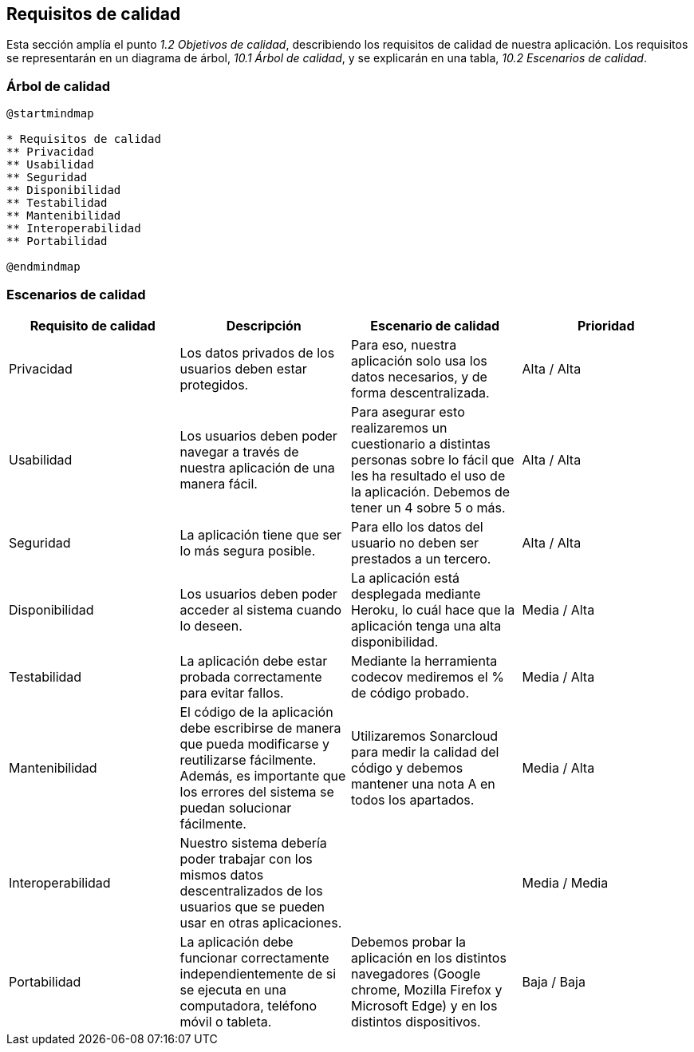 [[section-quality-scenarios]]
== Requisitos de calidad

Esta sección amplía el punto __1.2 Objetivos de calidad__, describiendo los requisitos de calidad de nuestra aplicación.
Los requisitos se representarán en un diagrama de árbol, __10.1 Árbol de calidad__, y se explicarán en una tabla, __10.2 Escenarios de calidad__.

=== Árbol de calidad

[plantuml,calidad,png]
----
@startmindmap

* Requisitos de calidad
** Privacidad
** Usabilidad
** Seguridad
** Disponibilidad
** Testabilidad
** Mantenibilidad
** Interoperabilidad
** Portabilidad

@endmindmap
----
=== Escenarios de calidad

[%header, cols=4]
|===

|Requisito de calidad
|Descripción
|Escenario de calidad
|Prioridad

|Privacidad
|Los datos privados de los usuarios deben estar protegidos.
|Para eso, nuestra aplicación solo usa los datos necesarios, y de forma descentralizada.
|Alta / Alta

|Usabilidad
|Los usuarios deben poder navegar a través de nuestra aplicación de una manera fácil.
|Para asegurar esto realizaremos un cuestionario a distintas personas sobre lo fácil que les ha resultado el uso de la aplicación. Debemos de tener un 4 sobre 5 o más.
|Alta / Alta

|Seguridad
|La aplicación tiene que ser lo más segura posible. 
|Para ello los datos del usuario no deben ser prestados a un tercero.
|Alta / Alta

|Disponibilidad
|Los usuarios deben poder acceder al sistema cuando lo deseen.
|La aplicación está desplegada mediante Heroku, lo cuál hace que la aplicación tenga una alta disponibilidad.
|Media / Alta

|Testabilidad
|La aplicación debe estar probada correctamente para evitar fallos.
|Mediante la herramienta codecov mediremos el % de código probado.
|Media / Alta

|Mantenibilidad
|El código de la aplicación debe escribirse de manera que pueda modificarse y reutilizarse fácilmente. Además, es importante que los errores del sistema se puedan solucionar fácilmente.
|Utilizaremos Sonarcloud para medir la calidad del código y debemos mantener una nota A en todos los apartados.
|Media / Alta

|Interoperabilidad
|Nuestro sistema debería poder trabajar con los mismos datos descentralizados de los usuarios que se pueden usar en otras aplicaciones.
|
|Media / Media

|Portabilidad
|La aplicación debe funcionar correctamente independientemente de si se ejecuta en una computadora, teléfono móvil o tableta.
|Debemos probar la aplicación en los distintos navegadores (Google chrome, Mozilla Firefox y Microsoft Edge) y en los distintos dispositivos.
|Baja / Baja

|===

